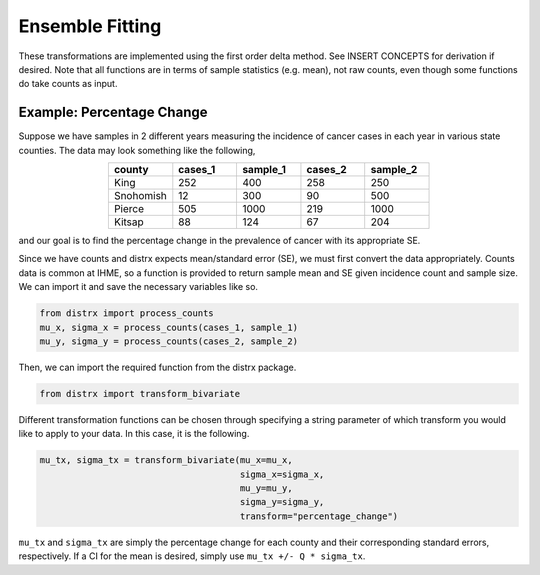 ================
Ensemble Fitting
================

These transformations are implemented using the first order delta method. See INSERT CONCEPTS for
derivation if desired. Note that all functions are in terms of sample statistics (e.g. mean), not
raw counts, even though some functions do take counts as input.

Example: Percentage Change
--------------------------

Suppose we have samples in 2 different years measuring the incidence of cancer cases in each year
in various state counties. The data may look something like the following,

.. csv-table::
   :header: county, cases_1, sample_1, cases_2, sample_2
   :widths: 10, 10, 10, 10, 10
   :align: center

   "King", 252, 400, 258, 250
   "Snohomish", 12, 300, 90, 500
   "Pierce", 505, 1000, 219, 1000
   "Kitsap", 88, 124, 67, 204

and our goal is to find the percentage change in the prevalence of cancer with its appropriate SE.

Since we have counts and distrx expects mean/standard error (SE), we must first convert the data
appropriately. Counts data is common at IHME, so a function is provided to return sample mean and
SE given incidence count and sample size. We can import it and save the necessary variables like so.

.. code-block:: python

    from distrx import process_counts
    mu_x, sigma_x = process_counts(cases_1, sample_1)
    mu_y, sigma_y = process_counts(cases_2, sample_2)


Then, we can import the required function from the distrx package.

.. code-block:: python

    from distrx import transform_bivariate

Different transformation functions can be chosen through specifying a string parameter of which
transform you would like to apply to your data. In this case, it is the following.

.. code-block:: python

    mu_tx, sigma_tx = transform_bivariate(mu_x=mu_x,
                                          sigma_x=sigma_x,
                                          mu_y=mu_y,
                                          sigma_y=sigma_y,
                                          transform="percentage_change")

``mu_tx`` and ``sigma_tx`` are simply the percentage change for each county and their corresponding
standard errors, respectively. If a CI for the mean is desired, simply use
``mu_tx +/- Q * sigma_tx``.
